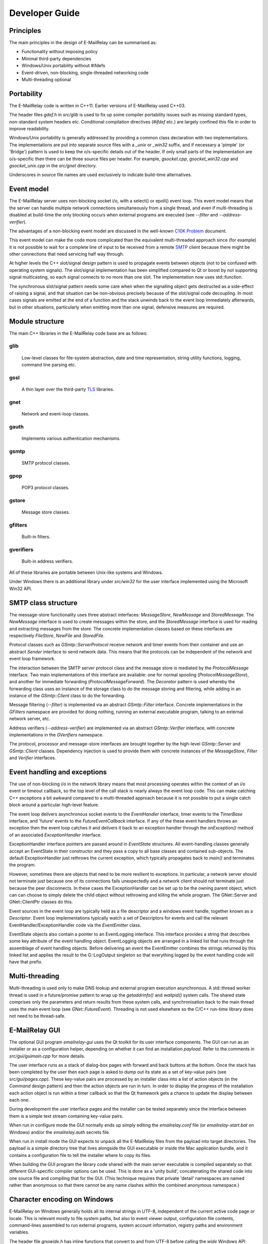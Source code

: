 ***************
Developer Guide
***************

Principles
==========
The main principles in the design of E-MailRelay can be summarised as:

* Functionality without imposing policy
* Minimal third-party dependencies
* Windows/Unix portability without #ifdefs
* Event-driven, non-blocking, single-threaded networking code
* Multi-threading optional

Portability
===========
The E-MailRelay code is written in C++11. Earlier versions of E-MailRelay used
C++03.

The header files *gdef.h* in *src/glib* is used to fix up some compiler
portability issues such as missing standard types, non-standard system headers
etc. Conditional compilation directives (*#ifdef* etc.) are largely confined
this file in order to improve readability.

Windows/Unix portability is generally addressed by providing a common class
declaration with two implementations. The implementations are put into separate
source files with a *_unix* or *_win32* suffix, and if necessary a 'pimple' (or
'Bridge') pattern is used to keep the o/s-specific details out of the header.
If only small parts of the implementation are o/s-specific then there can be
three source files per header. For example, *gsocket.cpp*, *gsocket_win32.cpp*
and *gsocket_unix.cpp* in the *src/gnet* directory.

Underscores in source file names are used exclusively to indicate build-time
alternatives.

Event model
===========
The E-MailRelay server uses non-blocking socket i/o, with a select() or epoll()
event loop. This event model means that the server can handle multiple network
connections simultaneously from a single thread, and even if multi-threading is
disabled at build-time the only blocking occurs when external programs are
executed (see *--filter* and *--address-verifier*).

The advantages of a non-blocking event model are discussed in the well-known
`C10K Problem <http://www.kegel.com/c10k.html>`_ document.

This event model can make the code more complicated than the equivalent
multi-threaded approach since (for example) it is not possible to wait for a
complete line of input to be received from a remote SMTP_ client because there
might be other connections that need servicing half way through.

At higher levels the C++ slot/signal design pattern is used to propagate events
between objects (not to be confused with operating system signals). The
slot/signal implementation has been simplified compared to Qt or boost by not
supporting signal multicasting, so each signal connects to no more than one
slot. The implementation now uses std::function.

The synchronous slot/signal pattern needs some care when when the signalling
object gets destructed as a side-effect of raising a signal, and that situation
can be non-obvious precisely because of the slot/signal code decoupling. In
most cases signals are emitted at the end of a function and the stack unwinds
back to the event loop immediately afterwards, but in other situations,
particularly when emitting more than one signal, defensive measures are
required.

Module structure
================
The main C++ libraries in the E-MailRelay code base are as follows:

glib
----
    Low-level classes for file-system abstraction, date and time representation,
    string utility functions, logging, command line parsing etc.


gssl
----
    A thin layer over the third-party TLS_ libraries.


gnet
----
    Network and event-loop classes.


gauth
-----
    Implements various authentication mechanisms.


gsmtp
-----
    SMTP protocol classes.


gpop
----
    POP3 protocol classes.


gstore
------
    Message store classes.


gfilters
--------
    Built-in filters.


gverifiers
----------
    Built-in address verifiers.

All of these libraries are portable between Unix-like systems and Windows.

Under Windows there is an additional library under *src/win32* for the user
interface implemented using the Microsoft Win32 API.

SMTP class structure
====================
The message-store functionality uses three abstract interfaces: *MessageStore*,
*NewMessage* and *StoredMessage*. The *NewMessage* interface is used to create
messages within the store, and the *StoredMessage* interface is used for
reading and extracting messages from the store. The concrete implementation
classes based on these interfaces are respectively *FileStore*, *NewFile* and
\ *StoredFile*\ .

Protocol classes such as *GSmtp::ServerProtocol* receive network and timer
events from their container and use an abstract *Sender* interface to send
network data. This means that the protocols can be independent of the network
and event loop framework.

The interaction between the SMTP server protocol class and the message store is
mediated by the *ProtocolMessage* interface. Two main implementations of this
interface are available: one for normal spooling (\ *ProtocolMessageStore*\ ), and
another for immediate forwarding (\ *ProtocolMessageForward*\ ). The *Decorator*
pattern is used whereby the forwarding class uses an instance of the storage
class to do the message storing and filtering, while adding in an instance
of the *GSmtp::Client* class to do the forwarding.

Message filtering (\ *--filter*\ ) is implemented via an abstract *GSmtp::Filter*
interface. Concrete implementations in the *GFilters* namespace are provided for
doing nothing, running an external executable program, talking to an external
network server, etc.

Address verifiers (\ *--address-verifier*\ ) are implemented via an abstract
*GSmtp::Verifier* interface, with concrete implementations in the *GVerifiers*
namespace.

The protocol, processor and message-store interfaces are brought together by
the high-level *GSmtp::Server* and *GSmtp::Client* classes. Dependency
injection is used to provide them with concrete instances of the *MessageStore*,
*Filter* and *Verifier* interfaces.

Event handling and exceptions
=============================
The use of non-blocking i/o in the network library means that most processing
operates within the context of an i/o event or timeout callback, so the top
level of the call stack is nearly always the event loop code. This can make
catching C++ exceptions a bit awkward compared to a multi-threaded approach
because it is not possible to put a single catch block around a particular
high-level feature.

The event loop delivers asynchronous socket events to the *EventHandler*
interface, timer events to the *TimerBase* interface, and 'future' events to
the *FutureEventCallback* interface. If any of the these event handlers throws
an exception then the event loop catches it and delivers it back to an
exception handler through the *onException()* method of an associated
*ExceptionHandler* interface.

ExceptionHandler interface pointers are passed around in *EventState*
structures. All event-handling classes generally accept an EventState in their
constructor and they pass a copy to all base classes and contained sub-objects.
The default ExceptionHandler just rethrows the current exception, which
typically propagates back to *main()* and terminates the program.

However, sometimes there are objects that need to be more resilient to
exceptions. In particular, a network server should not terminate just because
one of its connections fails unexpectedly and a network client should not
terminate just because the peer disconnects. In these cases the ExceptionHandler
can be set up to be the owning parent object, which can can choose to simply
delete the child object without rethrowing and killing the whole program. The
GNet::Server and GNet::ClientPtr classes do this.

Event sources in the event loop are typically held as a file descriptor and a
windows event handle, together known as a *Descriptor*. Event loop
implementations typically watch a set of Descriptors for events and call the
relevant EventHandler/ExceptionHandler code via the *EventEmitter* class.

EventState objects also contain a pointer to an EventLogging interface. This
interface provides a string that describes some key attribute of the event
handling object. EventLogging objects are arranged in a linked list that runs
through the assemblage of event handling objects. Before delivering an event the
EventEmitter combines the strings returned by this linked list and applies the
result to the G::LogOutput singleton so that everything logged by the event
handling code will have that prefix.

Multi-threading
===============
Multi-threading is used only to make DNS lookup and external program execution
asynchronous. A std::thread worker thread is used in a future/promise pattern to
wrap up the *getaddrinfo()* and *waitpid()* system calls. The shared state
comprises only the parameters and return results from these system calls, and
synchronisation back to the main thread uses the main event loop (see
\ *GNet::FutureEvent*\ ). Threading is not used elsewhere so the C/C++ run-time
library does not need to be thread-safe.

E-MailRelay GUI
===============
The optional GUI program *emailrelay-gui* uses the Qt toolkit for its user
interface components. The GUI can run as an installer or as a configuration
helper, depending on whether it can find an installation *payload*. Refer to
the comments in *src/gui/guimain.cpp* for more details.

The user interface runs as a stack of dialog-box pages with forward and back
buttons at the bottom. Once the stack has been completed by the user then each
page is asked to dump out its state as a set of key-value pairs (see
\ *src/gui/pages.cpp*\ ). These key-value pairs are processed by an installer class
into a list of action objects (in the *Command* design pattern) and then the
action objects are run in turn. In order to display the progress of the
installation each action object is run within a timer callback so that the Qt
framework gets a chance to update the display between each one.

During development the user interface pages and the installer can be tested
separately since the interface between them is a simple text stream containing
key-value pairs.

When run in configure mode the GUI normally ends up simply editing the
*emailrelay.conf* file (or *emailrelay-start.bat* on Windows) and/or the
*emailrelay.auth* secrets file.

When run in install mode the GUI expects to unpack all the E-MailRelay files
from the payload into target directories. The payload is a simple directory
tree that lives alongside the GUI executable or inside the Mac application
bundle, and it contains a configuration file to tell the installer where
to copy its files.

When building the GUI program the library code shared with the main server
executable is compiled separately so that different GUI-specific compiler
options can be used. This is done as a 'unity build', concatenating the shared
code into one source file and compiling that for the GUI. (This technique
requires that private 'detail' namespaces are named rather than anonymous so
that there cannot be any name clashes within the combined anonymous namespace.)

Character encoding on Windows
=============================
E-MailRelay on Windows generally holds all its internal strings in UTF-8,
independent of the current active code page or locale. This is relevant mostly
to file system paths, but also to event viewer output, configuration file
contents, command-lines assembled to run external programs, system account
information, registry paths and environment variables.

The header file *gnowide.h* has inline functions that convert to and from UTF-8
before calling the *wide* Windows API functions. The actual convertion between
UTF-8 and UTF-16 wide characters is done by the G::Convert class. As a temporary
measure the G_NO_UNICODE preprocessor switch can be defined to go back to using
*ansi* functions.

The G::Path class holds filesystem paths using UTF-8. Windows-specific source
code, such as in *gfile_win32.cpp*, passes the UTF-8 strings to the *nowide*
inline functions which in turn call wide runtime library functions like
_wopen(). The exception is that the G::Path::iopath() method can be used to
initialise std::fstreams directly, without being wrapped by *nowide* functions.

The G::Arg class can be used to capture the Windows command-line in its wide
form and then convert to UTF-8. The main() and WinMain() functions use the
G::Arg::windows() factory function to do this.

Configuration files are expected to use UTF-8 character encoding. The secrets
file should also use UTF-8, but Base64_ or xtext_ encoding is used for the account
details, so the encoding is less relevant there. The startup batch file
(\ *emailrelay-start.bat*\ ) uses the OEM code page and the E-MailRelay GUI makes
sure that the user's choice of install directory is compatible with this.

Windows build
=============
E-MailRelay can be built for Windows using the native Visual Studio MSVC
compiler or using MinGW (mingw-w64) on Linux.

For active development use *winbuild.bat* to set up an environment that uses
*cmake* and Visual Studio, or for one-off release builds use *winbuildall.bat*.

The *winbuild.bat* script expects to find mbedtls source code in a child or
sibling directory and Qt libraries under *c:\\qt*, but refer to *winbuild.pm* for
the details. The build proceeds using *cmake* and *msbuild* resulting in
statically-linked executables but with the GUI typically dynamically-linked.

The mbedtls code is built if necessary by running *cmake* and *cmake --build* in
a *mbedtls-x64* build sub-directory. The mbedtls headers are copied into the
mbedtls build tree. The mbedtls configuration header (mbedtls_config.h) is
optionally edited to enable TLS v1.3. If necessary delete the *mbedtls-x64*
build directory to trigger a rebuild.

A release assembly can be created by running *winbuild-install.bat* or
\ *perl winbuild.pl install*\ . This makes use of the Qt *windeployqt* utility to
assemble DLLs and it also generates the Qt *.qm* translation files.

For public release builds the E-MailRelay GUI must be statically linked. Start
with a normal build with a dynamically-linked GUI and use *winbuild.pl install*
to create the release assembly. Then use the *qtbuild.pl* perl script to build
static Qt libraries from source in a location that *winbuild.pl* will find
(or use *winbuildall.bat*). Rebuild so that the GUI is now statically linked and
manually copy the statically-linked *emailrelay-gui.exe* binary into the release
assembly, replacing *emailrelay-setup.exe* and *emailrelay-gui.exe*. Remove the
now-redundant DLLs (in the both the root and payload directories) before
zipping.

For MinGW cross-builds use *./configure.sh -w64* and *make* on a Linux box and
copy the built executables. Any extra run-time files can be identified by
running *dumpbin /dependents* in the normal way.

To target ancient versions of Windows start with a MinGW cross-build for 32-bit
(\ *./configure.sh -m -w32 --disable-gui*\ ). Then *winbuild.pl install_winxp* can
be used to make a simplified distribution assembly, without a GUI.

Windows packaging
=================
On Windows E-MailRelay is packaged as a zip file containing the files assembled
by *winbuild.pl install* with a statically-built GUI copied in manually (see
above).

The setup program is the emailrelay GUI running in setup mode, with a *payload*
directory containing the files to be installed.

Unix build
==========
E-MailRelay uses autoconf and automake, but the *libexec/make2cmake* script can
be used to generate cmake files. The generated cmake files incorporate some of
the settings from the *configure* script, so run *configure* or *configure.sh*
before *make2cmake*. The *configure* script is normally part of the release but
it can itself be generated by running the *bootstrap* script.

Unix packaging
==============
On Unix-like operating systems the native packaging system is normally used
rather than the E-MailRelay GUI installer, so the configure script should be
given the *--disable-gui* command-line option.

Top-level makefile targets *dist*, *deb* and *rpm* can be used to create a
binary tarball, debian package, and RPM package respectively.

Internationalisation
====================
The GUI code has i18n support using the Qt framework, with the tr() function
used throughout the GUI source code. The GUI main() function loads translations
from the *translations* sub-directory (relative to the executable), although
that can be overridden with the *--qm* command-line option. Qt's *-reverse*
option can also be used to reverse the widgets when using RTL languages.

The non-GUI code has some i18n support by using gettext() via the inline txt()
and tx() functions defined in *src/glib/ggettext.h*. The configure script
detects gettext support in the C run-time library, but without trying different
compile and link options. See also *po/Makefile.am*.

On Windows the main server executable *emailrelay.exe* has a tabbed dialog-box
as its user interface, but that does not have any support for i18n.

Source control
==============
The source code is stored in the SourceForge *svn* and/or *git* repository.

For example:

::

    $ svn co https://svn.code.sf.net/p/emailrelay/code emailrelay
    $ cd emailrelay/tags/V_2_5_2

or

::

    $ git clone https://git.code.sf.net/p/emailrelay/git emailrelay
    $ cd emailrelay
    $ git checkout V_2_5_2

Code that has been formally released will be tagged with a tag like *V_2_5_2*
and any post-release or back-ported fixes will be on a *fixes* branch like
\ *V_2_5_2_fixes*\ .

Compile-time features
=====================
Compile-time features can be selected with options passed to the *configure*
script. These include the following:

* Configuration GUI (\ *--enable-gui*\ )
* Multi-threading (\ *--enable-std-thread*\ )
* TLS library (\ *--with-openssl*\ , *--with-mbedtls*)
* Debug-level logging (\ *--enable-debug*\ )
* Event loop using epoll (\ *--enable-epoll*\ )
* PAM_ support (\ *--with-pam*\ )

Use *./configure --help* to see a complete list of options.





.. _Base64: https://en.wikipedia.org/wiki/Base64
.. _PAM: https://en.wikipedia.org/wiki/Linux_PAM
.. _SMTP: https://en.wikipedia.org/wiki/Simple_Mail_Transfer_Protocol
.. _TLS: https://en.wikipedia.org/wiki/Transport_Layer_Security
.. _xtext: https://tools.ietf.org/html/rfc3461#section-4

.. footer:: Copyright (C) 2001-2023 Graeme Walker
